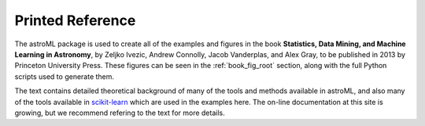.. _textbook:

Printed Reference
=================

The astroML package is used to create all of the examples and figures in the
book **Statistics, Data Mining, and Machine Learning in Astronomy**,
by Zeljko Ivezic, Andrew Connolly, Jacob Vanderplas, and Alex Gray,
to be published in 2013 by Princeton University Press.
These figures can be seen in the :ref:`book_fig_root` section, along with
the full Python scripts used to generate them.

The text contains detailed theoretical background of many of the
tools and methods available in astroML, and also many of the tools
available in `scikit-learn <http://scikit-learn.org>`_
which are used in the examples here. The on-line documentation at this site
is growing, but we recommend refering to the text for more details.

